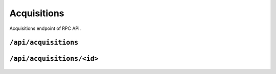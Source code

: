 .. StoreKeeper documentation

Acquisitions
============

Acquisitions endpoint of RPC API.

``/api/acquisitions``
---------------------
  .. autoflask:: app.server:app
     :endpoints: acquisitions

``/api/acquisitions/<id>``
--------------------------
  .. autoflask:: app.server:app
     :endpoints: acquisition

